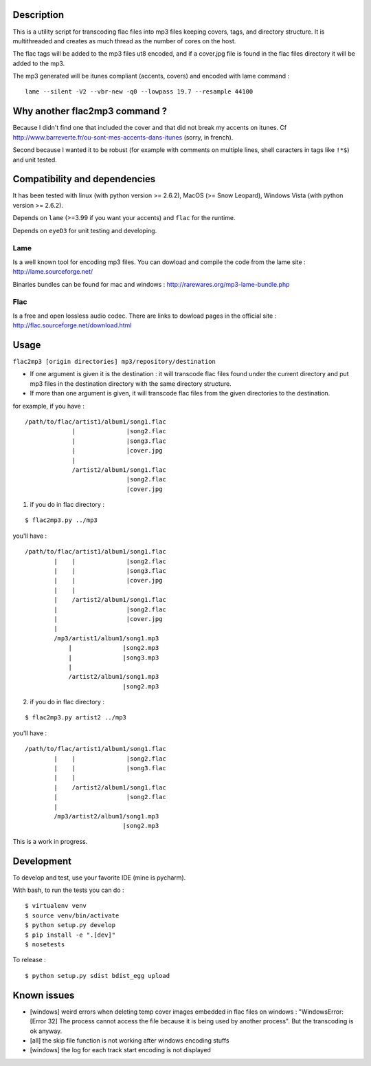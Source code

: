 |Build Status|

Description
===========

This is a utility script for transcoding flac files
into mp3 files keeping covers, tags, and directory structure. It is
multithreaded and creates as much thread as the number of cores on the
host.

The flac tags will be added to the mp3 files ut8 encoded, and if a
cover.jpg file is found in the flac files directory it will be added to
the mp3.

| The mp3 generated will be itunes compliant (accents, covers) and encoded with lame command :

::

    lame --silent -V2 --vbr-new -q0 --lowpass 19.7 --resample 44100

Why another flac2mp3 command ?
==============================

Because I didn't find one that included the cover and that did not break my accents on itunes. Cf http://www.barreverte.fr/ou-sont-mes-accents-dans-itunes (sorry, in french).

Second because I wanted it to be robust (for example with comments on multiple lines, shell caracters in tags like ``!*$``) and unit tested.

Compatibility and dependencies
==============================

It has been tested with linux (with python version >= 2.6.2), MacOS (>=
Snow Leopard), Windows Vista (with python version >= 2.6.2).

Depends on ``lame`` (>=3.99 if you want your accents) and ``flac`` for
the runtime.

Depends on ``eyeD3`` for unit testing and developing.

Lame
----

Is a well known tool for encoding mp3 files. You can dowload and compile
the code from the lame site : http://lame.sourceforge.net/

Binaries bundles can be found for mac and windows :
http://rarewares.org/mp3-lame-bundle.php

Flac
----

Is a free and open lossless audio codec. There are links to dowload
pages in the official site : http://flac.sourceforge.net/download.html

Usage
=====

``flac2mp3 [origin directories] mp3/repository/destination``

-  If one argument is given it is the destination : it will transcode
   flac files found under the current directory and put mp3 files in the
   destination directory with the same directory structure.
-  If more than one argument is given, it will transcode flac files from
   the given directories to the destination.

for example, if you have :

::

    /path/to/flac/artist1/album1/song1.flac
                 |              |song2.flac
                 |              |song3.flac
                 |              |cover.jpg
                 |
                 /artist2/album1/song1.flac
                                |song2.flac
                                |cover.jpg

1) if you do in flac directory :

::

    $ flac2mp3.py ../mp3

you'll have :

::

    /path/to/flac/artist1/album1/song1.flac
            |    |              |song2.flac
            |    |              |song3.flac
            |    |              |cover.jpg
            |    |
            |    /artist2/album1/song1.flac
            |                   |song2.flac
            |                   |cover.jpg
            |
            /mp3/artist1/album1/song1.mp3
                |              |song2.mp3
                |              |song3.mp3
                |
                /artist2/album1/song1.mp3
                               |song2.mp3

2) if you do in flac directory :

::

    $ flac2mp3.py artist2 ../mp3

you'll have :

::

    /path/to/flac/artist1/album1/song1.flac
            |    |              |song2.flac
            |    |              |song3.flac
            |    |
            |    /artist2/album1/song1.flac
            |                   |song2.flac
            |
            /mp3/artist2/album1/song1.mp3
                               |song2.mp3

This is a work in progress.

Development
===========

To develop and test, use your favorite IDE (mine is pycharm).

With bash, to run the tests you can do :

::

    $ virtualenv venv
    $ source venv/bin/activate
    $ python setup.py develop
    $ pip install -e ".[dev]"
    $ nosetests

To release :

::

    $ python setup.py sdist bdist_egg upload

Known issues
============

-  [windows] weird errors when deleting temp cover images embedded in
   flac files on windows : "WindowsError: [Error 32] The process cannot
   access the file because it is being used by another process". But the
   transcoding is ok anyway.
-  [all] the skip file function is not working after windows encoding
   stuffs
-  [windows] the log for each track start encoding is not displayed

.. |Build Status| image:: https://travis-ci.org/bamthomas/flac2mp3.png
   :target: https://travis-ci.org/bamthomas/flac2mp3